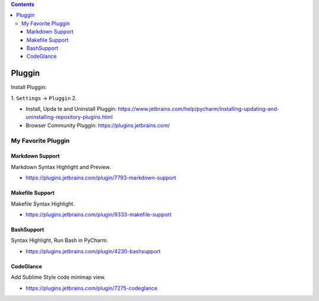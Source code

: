 .. contents::

Pluggin
==============================================================================
Install Pluggin:

1. ``Settings`` -> ``Pluggin``
2. 

- Install, Upda te and Uninstall Pluggin: https://www.jetbrains.com/help/pycharm/installing-updating-and-uninstalling-repository-plugins.html
- Browser Community Pluggin: https://plugins.jetbrains.com/



My Favorite Pluggin
------------------------------------------------------------------------------


Markdown Support
~~~~~~~~~~~~~~~~~~~~~~~~~~~~~~~~~~~~~~~~~~~~~~~~~~~~~~~~~~~~~~~~~~~~~~~~~~~~~~
Markdown Syntax Highlight and Preview.

- https://plugins.jetbrains.com/plugin/7793-markdown-support


Makefile Support
~~~~~~~~~~~~~~~~~~~~~~~~~~~~~~~~~~~~~~~~~~~~~~~~~~~~~~~~~~~~~~~~~~~~~~~~~~~~~~
Makefile Syntax Highlight.

- https://plugins.jetbrains.com/plugin/9333-makefile-support


BashSupport
~~~~~~~~~~~~~~~~~~~~~~~~~~~~~~~~~~~~~~~~~~~~~~~~~~~~~~~~~~~~~~~~~~~~~~~~~~~~~~
Syntax Highlight, Run Bash in PyCharm.

- https://plugins.jetbrains.com/plugin/4230-bashsupport


CodeGlance
~~~~~~~~~~~~~~~~~~~~~~~~~~~~~~~~~~~~~~~~~~~~~~~~~~~~~~~~~~~~~~~~~~~~~~~~~~~~~~
Add Sublime Style code minimap view.

- https://plugins.jetbrains.com/plugin/7275-codeglance